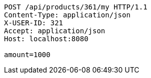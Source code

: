 [source,http,options="nowrap"]
----
POST /api/products/361/my HTTP/1.1
Content-Type: application/json
X-USER-ID: 321
Accept: application/json
Host: localhost:8080

amount=1000
----